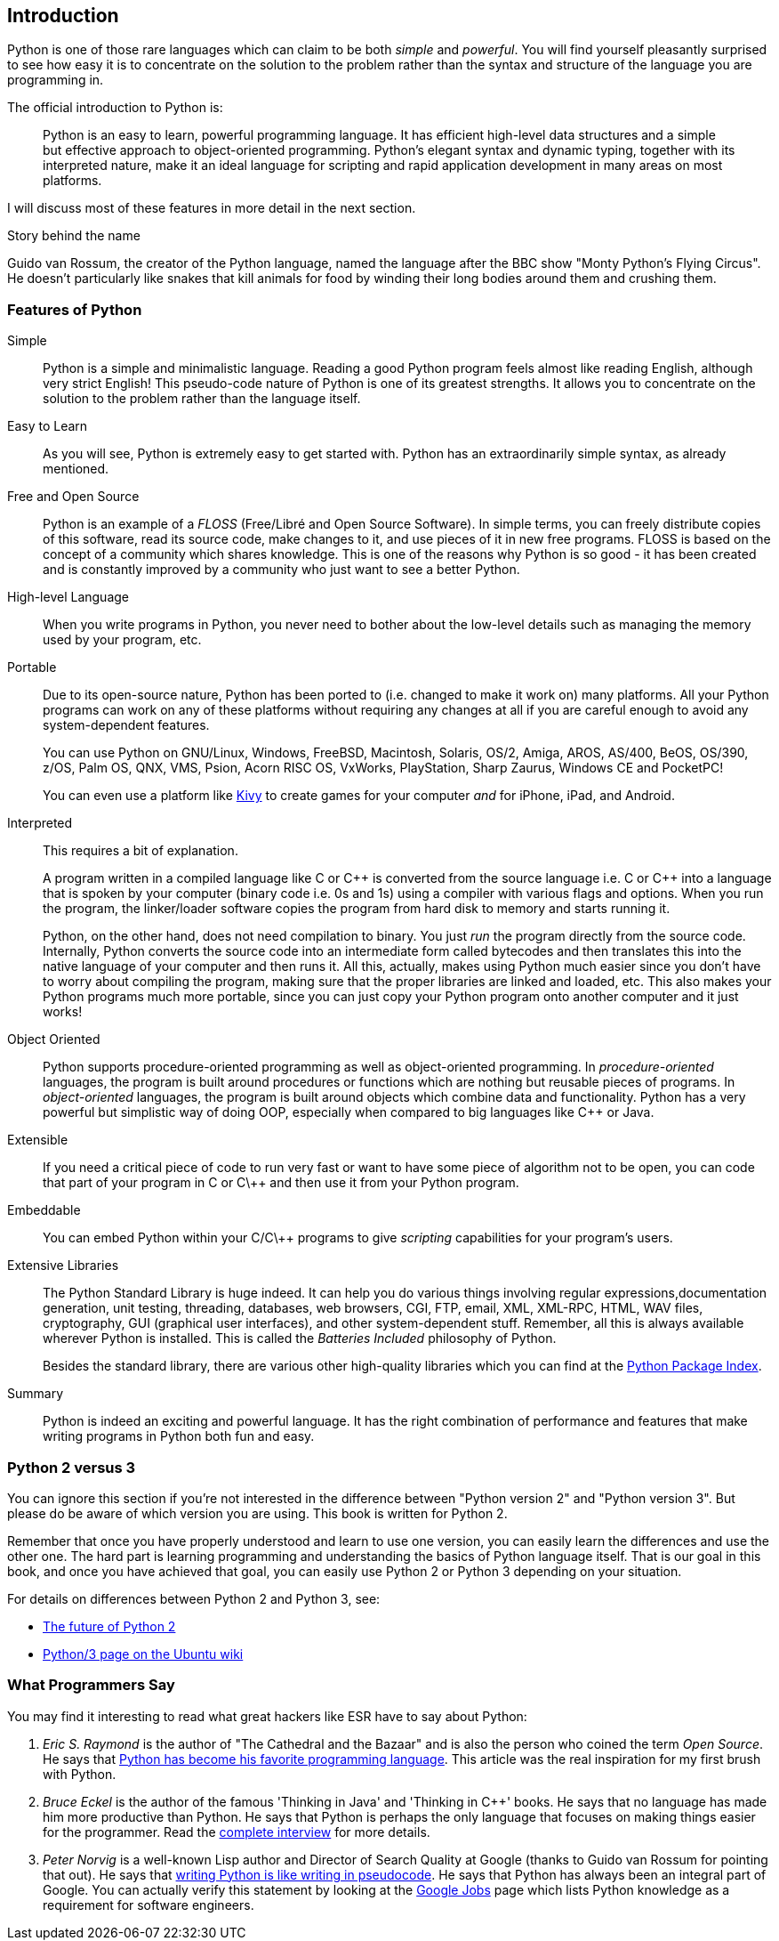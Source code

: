 [[intro]]
== Introduction

Python is one of those rare languages which can claim to be both _simple_ and _powerful_.  You will
find yourself pleasantly surprised to see how easy it is to concentrate on the solution to the
problem rather than the syntax and structure of the language you are programming in.

The official introduction to Python is:

__________________________________________________
Python is an easy to learn, powerful programming language. It has efficient high-level data
structures and a simple but effective approach to object-oriented programming. Python's elegant
syntax and dynamic typing, together with its interpreted nature, make it an ideal language for
scripting and rapid application development in many areas on most platforms.
__________________________________________________

I will discuss most of these features in more detail in the next section.

.Story behind the name
**************************************************
Guido van Rossum, the creator of the Python language, named the language after the BBC show "Monty
Python's Flying Circus". He doesn't particularly like snakes that kill animals for food by winding
their long bodies around them and crushing them.
**************************************************

=== Features of Python

 Simple ::
Python is a simple and minimalistic language. Reading a good Python program feels almost like
reading English, although very strict English! This pseudo-code nature of Python is one of its
greatest strengths. It allows you to concentrate on the solution to the problem rather than the
language itself.

Easy to Learn ::
As you will see, Python is extremely easy to get started with. Python has an extraordinarily simple
syntax, as already mentioned.

Free and Open Source ::
Python is an example of a _FLOSS_ (Free/Libré and Open Source Software). In simple terms, you can
freely distribute copies of this software, read its source code, make changes to it, and use pieces
of it in new free programs. FLOSS is based on the concept of a community which shares
knowledge. This is one of the reasons why Python is so good - it has been created and is constantly
improved by a community who just want to see a better Python.

High-level Language ::
When you write programs in Python, you never need to bother about the low-level details such as
managing the memory used by your program, etc.

Portable ::
Due to its open-source nature, Python has been ported to (i.e. changed to make it work on) many
platforms. All your Python programs can work on any of these platforms without requiring any
changes at all if you are careful enough to avoid any system-dependent features.
+
You can use Python on GNU/Linux, Windows, FreeBSD, Macintosh, Solaris, OS/2, Amiga, AROS, AS/400,
BeOS, OS/390, z/OS, Palm OS, QNX, VMS, Psion, Acorn RISC OS, VxWorks, PlayStation, Sharp Zaurus,
Windows CE and PocketPC!
+
You can even use a platform like http://kivy.org[Kivy] to create games for your computer _and_ for
iPhone, iPad, and Android.

[[interpreted]]
Interpreted ::
This requires a bit of explanation.
+
A program written in a compiled language like C or C\++ is converted from the source language
i.e. C or C++ into a language that is spoken by your computer (binary code i.e. 0s and 1s) using a
compiler with various flags and options. When you run the program, the linker/loader software
copies the program from hard disk to memory and starts running it.
+
Python, on the other hand, does not need compilation to binary. You just _run_ the program directly
from the source code. Internally, Python converts the source code into an intermediate form called
bytecodes and then translates this into the native language of your computer and then runs it. All
this, actually, makes using Python much easier since you don't have to worry about compiling the
program, making sure that the proper libraries are linked and loaded, etc. This also makes your
Python programs much more portable, since you can just copy your Python program onto another
computer and it just works!

Object Oriented ::
Python supports procedure-oriented programming as well as object-oriented programming. In
_procedure-oriented_ languages, the program is built around procedures or functions which are
nothing but reusable pieces of programs. In _object-oriented_ languages, the program is built
around objects which combine data and functionality. Python has a very powerful but simplistic way
of doing OOP, especially when compared to big languages like C++ or Java.

Extensible ::
If you need a critical piece of code to run very fast or want to have some piece of algorithm not
to be open, you can code that part of your program in C or C\++ and then use it from your Python
program.

Embeddable ::
You can embed Python within your C/C\++ programs to give _scripting_ capabilities for your
program's users.

Extensive Libraries ::
The Python Standard Library is huge indeed. It can help you do various things involving regular
expressions,documentation generation, unit testing, threading, databases, web browsers, CGI, FTP,
email, XML, XML-RPC, HTML, WAV files, cryptography, GUI (graphical user interfaces), and other
system-dependent stuff. Remember, all this is always available wherever Python is installed. This
is called the _Batteries Included_ philosophy of Python.
+
Besides the standard library, there are various other high-quality libraries which you can find at
the http://pypi.python.org/pypi[Python Package Index].

Summary ::
Python is indeed an exciting and powerful language. It has the right combination of performance and
features that make writing programs in Python both fun and easy.

=== Python 2 versus 3

You can ignore this section if you're not interested in the difference between "Python version 2"
and "Python version 3". But please do be aware of which version you are using. This book is written
for Python 2.

Remember that once you have properly understood and learn to use one version, you can easily learn
the differences and use the other one. The hard part is learning programming and understanding the
basics of Python language itself. That is our goal in this book, and once you have achieved that
goal, you can easily use Python 2 or Python 3 depending on your situation.

For details on differences between Python 2 and Python 3, see:

- http://lwn.net/Articles/547191/[The future of Python 2]
- https://wiki.ubuntu.com/Python/3[Python/3 page on the Ubuntu wiki]

=== What Programmers Say

You may find it interesting to read what great hackers like ESR have to say about Python:

. _Eric S. Raymond_ is the author of "The Cathedral and the Bazaar" and is also the person who
coined the term _Open Source_. He says that http://www.python.org/about/success/esr/[Python has
become his favorite programming language]. This article was the real inspiration for my first brush
with Python.

. _Bruce Eckel_ is the author of the famous 'Thinking in Java' and 'Thinking in C++' books. He says
that no language has made him more productive than Python. He says that Python is perhaps the only
language that focuses on making things easier for the programmer. Read the
http://www.artima.com/intv/aboutme.html[complete interview] for more details.

. _Peter Norvig_ is a well-known Lisp author and Director of Search Quality at Google (thanks to
Guido van Rossum for pointing that out). He says that
https://news.ycombinator.com/item?id=1803815[writing Python is like writing in pseudocode]. He says
that Python has always been an integral part of Google. You can actually verify this statement by
looking at the http://www.google.com/jobs/index.html[Google Jobs] page which lists Python knowledge
as a requirement for software engineers.
